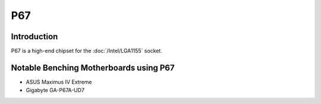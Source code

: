 ================
P67
================

Introduction
================

P67 is a high-end chipset for the :doc:`/Intel/LGA1155` socket.

Notable Benching Motherboards using P67
========================================

* ASUS Maximus IV Extreme
* Gigabyte GA-P67A-UD7
